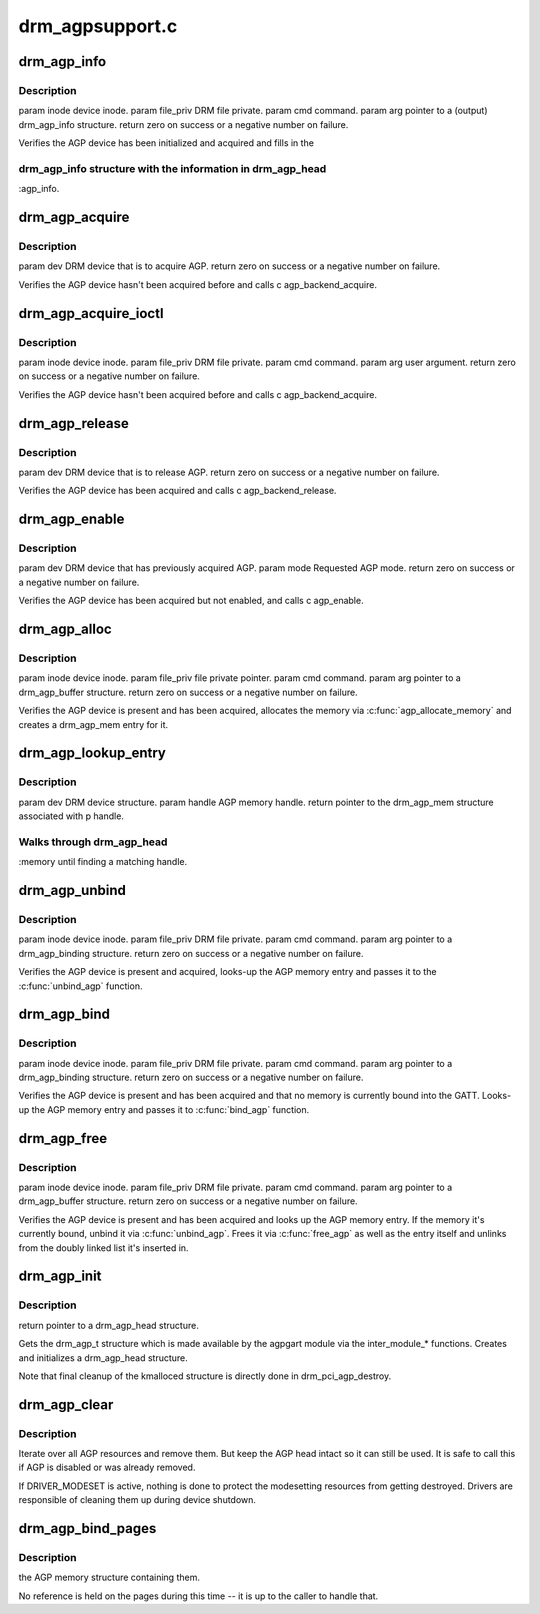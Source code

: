 .. -*- coding: utf-8; mode: rst -*-

================
drm_agpsupport.c
================


.. _`drm_agp_info`:

drm_agp_info
============

.. c:function:: int drm_agp_info (struct drm_device *dev, struct drm_agp_info *info)

    :param struct drm_device \*dev:

        *undescribed*

    :param struct drm_agp_info \*info:

        *undescribed*



.. _`drm_agp_info.description`:

Description
-----------


\param inode device inode.
\param file_priv DRM file private.
\param cmd command.
\param arg pointer to a (output) drm_agp_info structure.
\return zero on success or a negative number on failure.

Verifies the AGP device has been initialized and acquired and fills in the



.. _`drm_agp_info.drm_agp_info-structure-with-the-information-in-drm_agp_head`:

drm_agp_info structure with the information in drm_agp_head
-----------------------------------------------------------

:agp_info.



.. _`drm_agp_acquire`:

drm_agp_acquire
===============

.. c:function:: int drm_agp_acquire (struct drm_device *dev)

    :param struct drm_device \*dev:

        *undescribed*



.. _`drm_agp_acquire.description`:

Description
-----------


\param dev DRM device that is to acquire AGP.
\return zero on success or a negative number on failure.

Verifies the AGP device hasn't been acquired before and calls
\c agp_backend_acquire.



.. _`drm_agp_acquire_ioctl`:

drm_agp_acquire_ioctl
=====================

.. c:function:: int drm_agp_acquire_ioctl (struct drm_device *dev, void *data, struct drm_file *file_priv)

    :param struct drm_device \*dev:

        *undescribed*

    :param void \*data:

        *undescribed*

    :param struct drm_file \*file_priv:

        *undescribed*



.. _`drm_agp_acquire_ioctl.description`:

Description
-----------


\param inode device inode.
\param file_priv DRM file private.
\param cmd command.
\param arg user argument.
\return zero on success or a negative number on failure.

Verifies the AGP device hasn't been acquired before and calls
\c agp_backend_acquire.



.. _`drm_agp_release`:

drm_agp_release
===============

.. c:function:: int drm_agp_release (struct drm_device *dev)

    :param struct drm_device \*dev:

        *undescribed*



.. _`drm_agp_release.description`:

Description
-----------


\param dev DRM device that is to release AGP.
\return zero on success or a negative number on failure.

Verifies the AGP device has been acquired and calls \c agp_backend_release.



.. _`drm_agp_enable`:

drm_agp_enable
==============

.. c:function:: int drm_agp_enable (struct drm_device *dev, struct drm_agp_mode mode)

    :param struct drm_device \*dev:

        *undescribed*

    :param struct drm_agp_mode mode:

        *undescribed*



.. _`drm_agp_enable.description`:

Description
-----------


\param dev DRM device that has previously acquired AGP.
\param mode Requested AGP mode.
\return zero on success or a negative number on failure.

Verifies the AGP device has been acquired but not enabled, and calls
\c agp_enable.



.. _`drm_agp_alloc`:

drm_agp_alloc
=============

.. c:function:: int drm_agp_alloc (struct drm_device *dev, struct drm_agp_buffer *request)

    :param struct drm_device \*dev:

        *undescribed*

    :param struct drm_agp_buffer \*request:

        *undescribed*



.. _`drm_agp_alloc.description`:

Description
-----------


\param inode device inode.
\param file_priv file private pointer.
\param cmd command.
\param arg pointer to a drm_agp_buffer structure.
\return zero on success or a negative number on failure.

Verifies the AGP device is present and has been acquired, allocates the
memory via :c:func:`agp_allocate_memory` and creates a drm_agp_mem entry for it.



.. _`drm_agp_lookup_entry`:

drm_agp_lookup_entry
====================

.. c:function:: struct drm_agp_mem *drm_agp_lookup_entry (struct drm_device *dev, unsigned long handle)

    :param struct drm_device \*dev:

        *undescribed*

    :param unsigned long handle:

        *undescribed*



.. _`drm_agp_lookup_entry.description`:

Description
-----------


\param dev DRM device structure.
\param handle AGP memory handle.
\return pointer to the drm_agp_mem structure associated with \p handle.



.. _`drm_agp_lookup_entry.walks-through-drm_agp_head`:

Walks through drm_agp_head
--------------------------

:memory until finding a matching handle.



.. _`drm_agp_unbind`:

drm_agp_unbind
==============

.. c:function:: int drm_agp_unbind (struct drm_device *dev, struct drm_agp_binding *request)

    :param struct drm_device \*dev:

        *undescribed*

    :param struct drm_agp_binding \*request:

        *undescribed*



.. _`drm_agp_unbind.description`:

Description
-----------


\param inode device inode.
\param file_priv DRM file private.
\param cmd command.
\param arg pointer to a drm_agp_binding structure.
\return zero on success or a negative number on failure.

Verifies the AGP device is present and acquired, looks-up the AGP memory
entry and passes it to the :c:func:`unbind_agp` function.



.. _`drm_agp_bind`:

drm_agp_bind
============

.. c:function:: int drm_agp_bind (struct drm_device *dev, struct drm_agp_binding *request)

    :param struct drm_device \*dev:

        *undescribed*

    :param struct drm_agp_binding \*request:

        *undescribed*



.. _`drm_agp_bind.description`:

Description
-----------


\param inode device inode.
\param file_priv DRM file private.
\param cmd command.
\param arg pointer to a drm_agp_binding structure.
\return zero on success or a negative number on failure.

Verifies the AGP device is present and has been acquired and that no memory
is currently bound into the GATT. Looks-up the AGP memory entry and passes
it to :c:func:`bind_agp` function.



.. _`drm_agp_free`:

drm_agp_free
============

.. c:function:: int drm_agp_free (struct drm_device *dev, struct drm_agp_buffer *request)

    :param struct drm_device \*dev:

        *undescribed*

    :param struct drm_agp_buffer \*request:

        *undescribed*



.. _`drm_agp_free.description`:

Description
-----------


\param inode device inode.
\param file_priv DRM file private.
\param cmd command.
\param arg pointer to a drm_agp_buffer structure.
\return zero on success or a negative number on failure.

Verifies the AGP device is present and has been acquired and looks up the
AGP memory entry. If the memory it's currently bound, unbind it via
:c:func:`unbind_agp`. Frees it via :c:func:`free_agp` as well as the entry itself
and unlinks from the doubly linked list it's inserted in.



.. _`drm_agp_init`:

drm_agp_init
============

.. c:function:: struct drm_agp_head *drm_agp_init (struct drm_device *dev)

    :param struct drm_device \*dev:

        *undescribed*



.. _`drm_agp_init.description`:

Description
-----------


\return pointer to a drm_agp_head structure.

Gets the drm_agp_t structure which is made available by the agpgart module
via the inter_module\_\* functions. Creates and initializes a drm_agp_head
structure.

Note that final cleanup of the kmalloced structure is directly done in
drm_pci_agp_destroy.



.. _`drm_agp_clear`:

drm_agp_clear
=============

.. c:function:: void drm_agp_clear (struct drm_device *dev)

    Clear AGP resource list

    :param struct drm_device \*dev:
        DRM device



.. _`drm_agp_clear.description`:

Description
-----------

Iterate over all AGP resources and remove them. But keep the AGP head
intact so it can still be used. It is safe to call this if AGP is disabled or
was already removed.

If DRIVER_MODESET is active, nothing is done to protect the modesetting
resources from getting destroyed. Drivers are responsible of cleaning them up
during device shutdown.



.. _`drm_agp_bind_pages`:

drm_agp_bind_pages
==================

.. c:function:: struct agp_memory *drm_agp_bind_pages (struct drm_device *dev, struct page **pages, unsigned long num_pages, uint32_t gtt_offset, u32 type)

    :param struct drm_device \*dev:

        *undescribed*

    :param struct page \*\*pages:

        *undescribed*

    :param unsigned long num_pages:

        *undescribed*

    :param uint32_t gtt_offset:

        *undescribed*

    :param u32 type:

        *undescribed*



.. _`drm_agp_bind_pages.description`:

Description
-----------

the AGP memory structure containing them.

No reference is held on the pages during this time -- it is up to the
caller to handle that.

